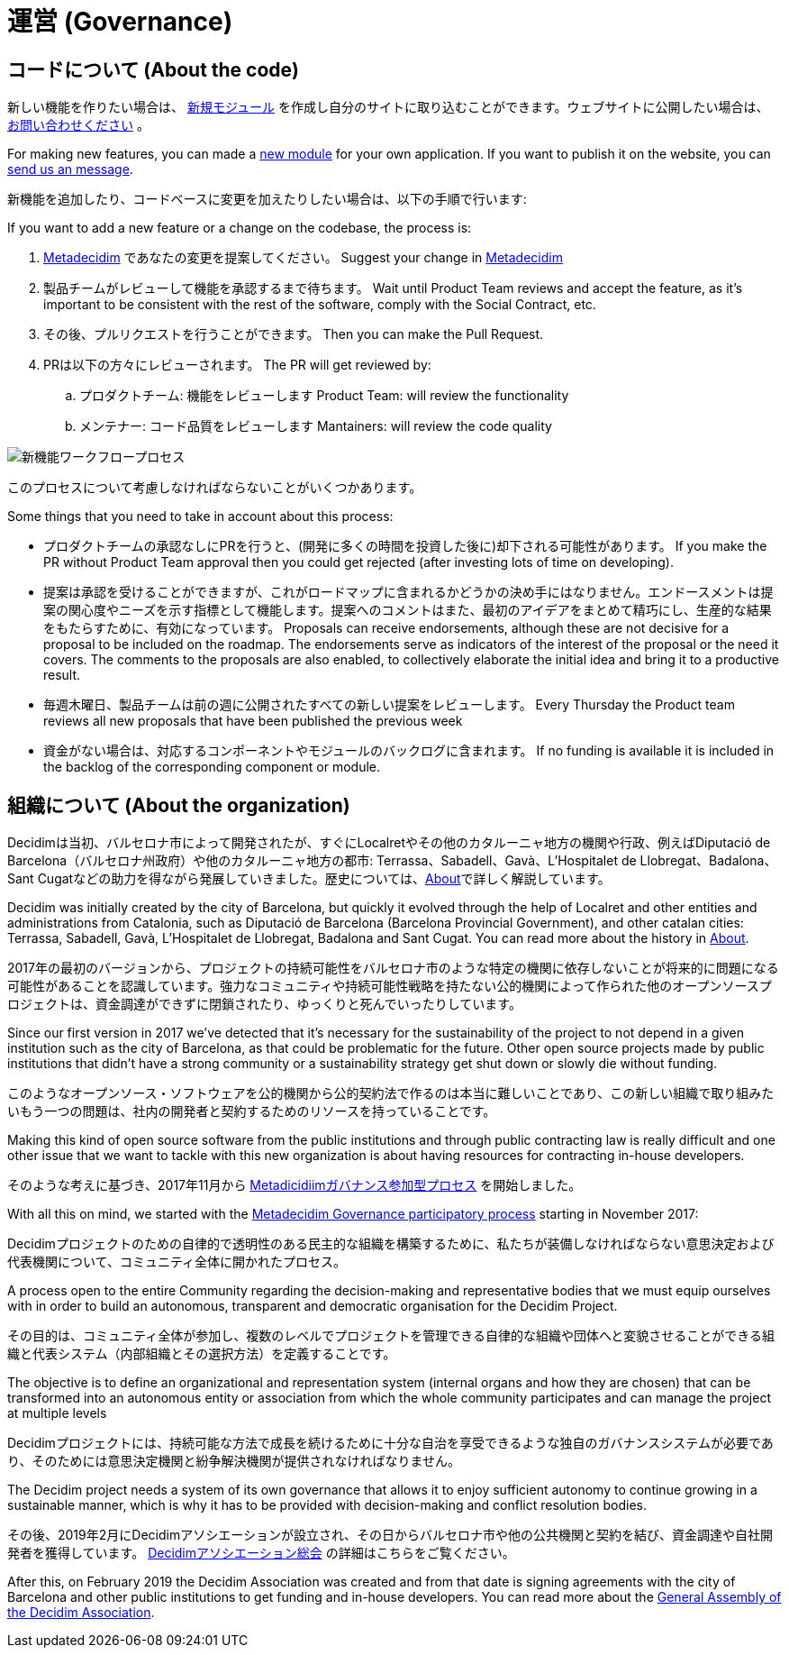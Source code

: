 = 運営 (Governance)

== コードについて (About the code)

新しい機能を作りたい場合は、 https://decidim.org/modules[新規モジュール] を作成し自分のサイトに取り込むことができます。ウェブサイトに公開したい場合は、 https://decidim.org/contact[お問い合わせください] 。

For making new features, you can made a https://decidim.org/modules[new module] for your own application. If you want to publish it on the website, you can https://decidim.org/contact[send us an message].

新機能を追加したり、コードベースに変更を加えたりしたい場合は、以下の手順で行います:

If you want to add a new feature or a change on the codebase, the process is:

. https://meta.decidim.barcelona/processes/roadmap[Metadecidim] であなたの変更を提案してください。 Suggest your change in https://meta.decidim.barcelona/processes/roadmap[Metadecidim]
. 製品チームがレビューして機能を承認するまで待ちます。 Wait until Product Team reviews and accept the feature, as it's important to be consistent with the rest of the software, comply with the Social Contract, etc.
. その後、プルリクエストを行うことができます。 Then you can make the Pull Request.
. PRは以下の方々にレビューされます。 The PR will get reviewed by: 
.. プロダクトチーム: 機能をレビューします Product Team: will review the functionality
.. メンテナー: コード品質をレビューします Mantainers: will review the code quality

image::workflow-features.png[新機能ワークフロープロセス]

このプロセスについて考慮しなければならないことがいくつかあります。

Some things that you need to take in account about this process:

* プロダクトチームの承認なしにPRを行うと、(開発に多くの時間を投資した後に)却下される可能性があります。 If you make the PR without Product Team approval then you could get rejected (after investing lots of time on developing). 
* 提案は承認を受けることができますが、これがロードマップに含まれるかどうかの決め手にはなりません。エンドースメントは提案の関心度やニーズを示す指標として機能します。提案へのコメントはまた、最初のアイデアをまとめて精巧にし、生産的な結果をもたらすために、有効になっています。 Proposals can receive endorsements, although these are not decisive for a proposal to be included on the roadmap. The endorsements serve as indicators of the interest of the proposal or the need it covers. The comments to the proposals are also enabled, to collectively elaborate the initial idea and bring it to a productive result.
* 毎週木曜日、製品チームは前の週に公開されたすべての新しい提案をレビューします。 Every Thursday the Product team reviews all new proposals that have been published the previous week
* 資金がない場合は、対応するコンポーネントやモジュールのバックログに含まれます。 If no funding is available it is included in the backlog of the corresponding component or module.

== 組織について (About the organization)

Decidimは当初、バルセロナ市によって開発されたが、すぐにLocalretやその他のカタルーニャ地方の機関や行政、例えばDiputació de Barcelona（バルセロナ州政府）や他のカタルーニャ地方の都市: Terrassa、Sabadell、Gavà、L'Hospitalet de Llobregat、Badalona、Sant Cugatなどの助力を得ながら発展していきました。歴史については、xref:understand:about.adoc[About]で詳しく解説しています。

Decidim was initially created by the city of Barcelona, but quickly it evolved through the help of Localret and other entities and administrations from Catalonia, such as Diputació de Barcelona (Barcelona Provincial Government), and other catalan cities: Terrassa, Sabadell, Gavà, L'Hospitalet de Llobregat, Badalona and Sant Cugat. You can read more about the history in xref:understand:about.adoc[About].

2017年の最初のバージョンから、プロジェクトの持続可能性をバルセロナ市のような特定の機関に依存しないことが将来的に問題になる可能性があることを認識しています。強力なコミュニティや持続可能性戦略を持たない公的機関によって作られた他のオープンソースプロジェクトは、資金調達ができずに閉鎖されたり、ゆっくりと死んでいったりしています。

Since our first version in 2017 we've detected that it's necessary for the sustainability of the project to not depend in a given institution such as the city of Barcelona, as that could be problematic for the future. Other open source projects made by public institutions that didn't have a strong community or a sustainability strategy get shut down or slowly die without funding.

このようなオープンソース・ソフトウェアを公的機関から公的契約法で作るのは本当に難しいことであり、この新しい組織で取り組みたいもう一つの問題は、社内の開発者と契約するためのリソースを持っていることです。

Making this kind of open source software from the public institutions and through public contracting law is really difficult and one other issue that we want to tackle with this new organization is about having resources for contracting in-house developers.

そのような考えに基づき、2017年11月から https://meta.decidim.org/processes/decidim-gov[Metadicidiimガバナンス参加型プロセス] を開始しました。

With all this on mind, we started with the https://meta.decidim.org/processes/decidim-gov[Metadecidim Governance participatory process] starting in November 2017:

****
Decidimプロジェクトのための自律的で透明性のある民主的な組織を構築するために、私たちが装備しなければならない意思決定および代表機関について、コミュニティ全体に開かれたプロセス。

A process open to the entire Community regarding the decision-making and representative bodies that we must equip ourselves with in order to build an autonomous, transparent and democratic organisation for the Decidim Project.

その目的は、コミュニティ全体が参加し、複数のレベルでプロジェクトを管理できる自律的な組織や団体へと変貌させることができる組織と代表システム（内部組織とその選択方法）を定義することです。

The objective is to define an organizational and representation system (internal organs and how they are chosen) that can be transformed into an autonomous entity or association from which the whole community participates and can manage the project at multiple levels

Decidimプロジェクトには、持続可能な方法で成長を続けるために十分な自治を享受できるような独自のガバナンスシステムが必要であり、そのためには意思決定機関と紛争解決機関が提供されなければなりません。

The Decidim project needs a system of its own governance that allows it to enjoy sufficient autonomy to continue growing in a sustainable manner, which is why it has to be provided with decision-making and conflict resolution bodies.
****

その後、2019年2月にDecidimアソシエーションが設立され、その日からバルセロナ市や他の公共機関と契約を結び、資金調達や自社開発者を獲得しています。 https://meta.decidim.org/assemblies/general-assembly-association[Decidimアソシエーション総会] の詳細はこちらをご覧ください。

After this, on February 2019 the Decidim Association was created and from that date is signing agreements with the city of Barcelona and other public institutions to get funding and in-house developers. You can read more about the https://meta.decidim.org/assemblies/general-assembly-association[General Assembly of the Decidim Association].
